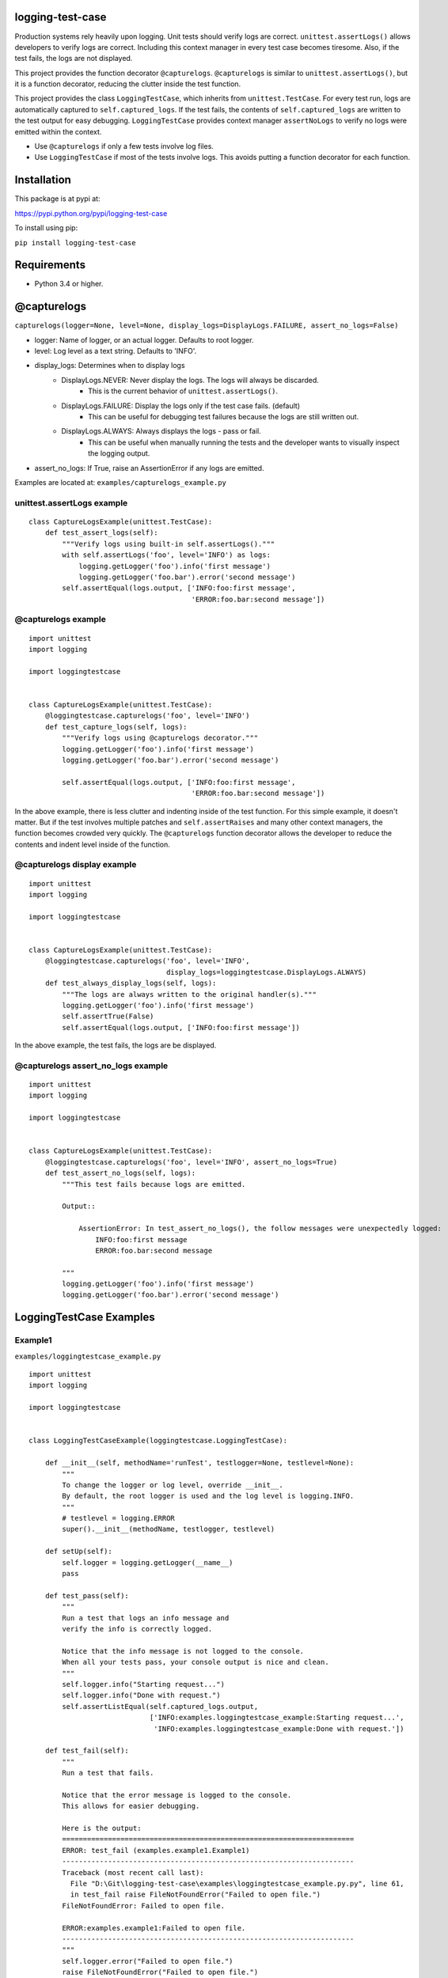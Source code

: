 logging-test-case
=================

Production systems rely heavily upon logging. Unit tests should verify
logs are correct. ``unittest.assertLogs()`` allows developers to verify
logs are correct. Including this context manager in every test case
becomes tiresome. Also, if the test fails, the logs are not displayed.

This project provides the function decorator ``@capturelogs``.
``@capturelogs`` is similar to ``unittest.assertLogs()``, but it is a
function decorator, reducing the clutter inside the test function.

This project provides the class ``LoggingTestCase``, which inherits from
``unittest.TestCase``. For every test run, logs are automatically
captured to ``self.captured_logs``. If the test fails, the contents of
``self.captured_logs`` are written to the test output for easy
debugging.  ``LoggingTestCase`` provides context manager ``assertNoLogs``
to verify no logs were emitted within the context.

-  Use ``@capturelogs`` if only a few tests involve log files.
-  Use ``LoggingTestCase`` if most of the tests involve logs. This
   avoids putting a function decorator for each function.

Installation
============

This package is at pypi at:

https://pypi.python.org/pypi/logging-test-case

To install using pip:

``pip install logging-test-case``

Requirements
============

-  Python 3.4 or higher.

@capturelogs
============

``capturelogs(logger=None, level=None, display_logs=DisplayLogs.FAILURE, assert_no_logs=False)``

* logger: Name of logger, or an actual logger. Defaults to root logger.
* level: Log level as a text string. Defaults to 'INFO'.
* display_logs: Determines when to display logs
    - DisplayLogs.NEVER: Never display the logs. The logs will always be discarded.
        + This is the current behavior of ``unittest.assertLogs()``.
    - DisplayLogs.FAILURE: Display the logs only if the test case fails. (default)
        + This can be useful for debugging test failures because the logs are still written out.
    - DisplayLogs.ALWAYS: Always displays the logs - pass or fail.
        + This can be useful when manually running the tests and the developer wants to visually inspect the logging output.
* assert_no_logs: If True, raise an AssertionError if any logs are emitted.

Examples are located at: ``examples/capturelogs_example.py``

unittest.assertLogs example
---------------------------

::

    class CaptureLogsExample(unittest.TestCase):
        def test_assert_logs(self):
            """Verify logs using built-in self.assertLogs()."""
            with self.assertLogs('foo', level='INFO') as logs:
                logging.getLogger('foo').info('first message')
                logging.getLogger('foo.bar').error('second message')
            self.assertEqual(logs.output, ['INFO:foo:first message',
                                           'ERROR:foo.bar:second message'])

@capturelogs example
--------------------

::

    import unittest
    import logging

    import loggingtestcase


    class CaptureLogsExample(unittest.TestCase):
        @loggingtestcase.capturelogs('foo', level='INFO')
        def test_capture_logs(self, logs):
            """Verify logs using @capturelogs decorator."""
            logging.getLogger('foo').info('first message')
            logging.getLogger('foo.bar').error('second message')

            self.assertEqual(logs.output, ['INFO:foo:first message',
                                           'ERROR:foo.bar:second message'])

In the above example, there is less clutter and indenting inside of the
test function. For this simple example, it doesn't matter. But if the
test involves multiple patches and ``self.assertRaises`` and many other
context managers, the function becomes crowded very quickly. The
``@capturelogs`` function decorator allows the developer to reduce the
contents and indent level inside of the function.

@capturelogs display example
----------------------------

::

    import unittest
    import logging

    import loggingtestcase


    class CaptureLogsExample(unittest.TestCase):
        @loggingtestcase.capturelogs('foo', level='INFO',
                                     display_logs=loggingtestcase.DisplayLogs.ALWAYS)
        def test_always_display_logs(self, logs):
            """The logs are always written to the original handler(s)."""
            logging.getLogger('foo').info('first message')
            self.assertTrue(False)
            self.assertEqual(logs.output, ['INFO:foo:first message'])

In the above example, the test fails, the logs are be displayed.

@capturelogs assert_no_logs example
-----------------------------------

::

    import unittest
    import logging

    import loggingtestcase


    class CaptureLogsExample(unittest.TestCase):
        @loggingtestcase.capturelogs('foo', level='INFO', assert_no_logs=True)
        def test_assert_no_logs(self, logs):
            """This test fails because logs are emitted.

            Output::

                AssertionError: In test_assert_no_logs(), the follow messages were unexpectedly logged:
                    INFO:foo:first message
                    ERROR:foo.bar:second message

            """
            logging.getLogger('foo').info('first message')
            logging.getLogger('foo.bar').error('second message')

LoggingTestCase Examples
========================
Example1
--------

``examples/loggingtestcase_example.py``

::

    import unittest
    import logging

    import loggingtestcase


    class LoggingTestCaseExample(loggingtestcase.LoggingTestCase):

        def __init__(self, methodName='runTest', testlogger=None, testlevel=None):
            """
            To change the logger or log level, override __init__.
            By default, the root logger is used and the log level is logging.INFO.
            """
            # testlevel = logging.ERROR
            super().__init__(methodName, testlogger, testlevel)

        def setUp(self):
            self.logger = logging.getLogger(__name__)
            pass

        def test_pass(self):
            """
            Run a test that logs an info message and
            verify the info is correctly logged.

            Notice that the info message is not logged to the console.
            When all your tests pass, your console output is nice and clean.
            """
            self.logger.info("Starting request...")
            self.logger.info("Done with request.")
            self.assertListEqual(self.captured_logs.output,
                                 ['INFO:examples.loggingtestcase_example:Starting request...',
                                  'INFO:examples.loggingtestcase_example:Done with request.'])

        def test_fail(self):
            """
            Run a test that fails.

            Notice that the error message is logged to the console.
            This allows for easier debugging.

            Here is the output:
            ======================================================================
            ERROR: test_fail (examples.example1.Example1)
            ----------------------------------------------------------------------
            Traceback (most recent call last):
              File "D:\Git\logging-test-case\examples\loggingtestcase_example.py.py", line 61,
              in test_fail raise FileNotFoundError("Failed to open file.")
            FileNotFoundError: Failed to open file.

            ERROR:examples.example1:Failed to open file.
            ----------------------------------------------------------------------
            """
            self.logger.error("Failed to open file.")
            raise FileNotFoundError("Failed to open file.")


    if __name__ == "__main__":
        unittest.main()

In the above example, notice how ``test_pass()`` and ``test_fail()`` do
not have any function decorators or context managers. The captured logs
are automatically available in ``self.captured_logs.output``.

Example2 - assertNoLogs
-----------------------

``examples/assertnologs_example1.py``

::

    import unittest
    import logging

    import loggingtestcase


    class AssertNoLogsExample(loggingtestcase.LoggingTestCase):
        """Example on how to use LoggingTestCase and no logging."""

        def __init__(self, methodName='runTest', testlogger=None, testlevel=None):
            """
            To change the logger or log level, override __init__.
            By default, the root logger is used and the log level is logging.INFO.
            """
            # testlevel = logging.ERROR
            super().__init__(methodName, testlogger, testlevel)

        def setUp(self):
            self.logger = logging.getLogger(__name__)

        def test_assert_no_logs_fail(self):
            """The test fails because logs are emitted.

            Here is the output:
            E               AssertionError: The follow messages were unexpectedly logged:
            E                   ERROR:examples.assertnologs_example1:first message
            E                   ERROR:examples.assertnologs_example1:second message

            """
            with self.assertNoLogs():
                self.logger.error('first message')
                self.logger.error('second message')

        def test_assert_no_logs_pass(self):
            """The test passes because no logs are emitted inside the context manager."""
            self.logger.error('first message')
            with self.assertNoLogs():
                pass
            self.logger.error('second message')


    if __name__ == "__main__":
        unittest.main()

Changelog
=========

release-1.4
-----------
* Added support for verifying no logs are emitted during a test.
    - Added method ``assertNoLogs()`` to class ``LoggingTestCase``.
    - Added parameter ``assert_no_logs`` to function decorator ``capturelogs``.

release-1.3
-----------
* Support for Python 3.4, 3.5, and 3.6.
    -  Previously only Python 3.6 worked.
* Support for pytest.
    - Previously only unittest worked.  Now both unittest and pytest work.

Thanks to jayvdb on GitHub for providing both fixes!

release-1.2
-----------
Fixed the following error on Python < 3.6:

::

    /usr/local/lib/python3.5/dist-packages/loggingtestcase/capturelogs.py:31: in <module>
        from enum import Enum, auto
    E   ImportError: cannot import name 'auto'

This is because ``enum.auto()`` is new in Python 3.6.  To preserve backward compatibility,
``auto()`` is no longer used.

release-1.1.2
-------------

Added ``README.rst`` so this readme shows up on PyPI.

release-1.1
-----------

Added ``@capturelogs``.

release-1.0
-----------

Added ``LoggingTestCase``.

Tests
=====

Manual Tests
------------

``tests/manual.py``
~~~~~~~~~~~~~~~~~~~

Run this file manually. All the tests are commented out. Uncomment and
run each test one at a time. Verify the console output.

This module is not named ``manual_test.py`` because these tests are not
meant to be run automatically.

Automated Tests
---------------

To run all the tests from the command line, simply use pytest:

::

    pytest

tests/loggingtestcase\_test.py
~~~~~~~~~~~~~~~~~~~~~~~~~~~~~~

This module tests class ``LoggingTestCase``. It uses
``subprocess.check_output`` to run each test case one at a time,
capturing the output. The output is examined to verify it is correct.
``loggingtestcase_test.py`` run tests in module
``simpleloggingtests.py``.

Even though automated tests are included, it is still a good idea to run
the manual tests and visually look at the output of each test case.

tests/assertnologs\_test.py
~~~~~~~~~~~~~~~~~~~~~~~~~~~
Tests context manager ``assertNoLogs`` in class ``LoggingTestCase``.

tests/capturelogs\_test.py
~~~~~~~~~~~~~~~~~~~~~~~~~~

This module tests ``@capturelogs``, defined in
``loggingtestcase/capturelogs.py``.

